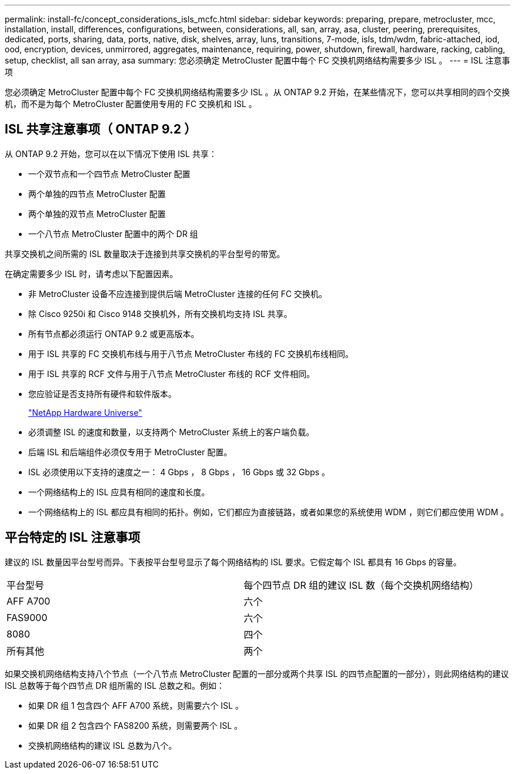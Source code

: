 ---
permalink: install-fc/concept_considerations_isls_mcfc.html 
sidebar: sidebar 
keywords: preparing, prepare, metrocluster, mcc, installation, install, differences, configurations, between, considerations, all, san, array, asa, cluster, peering, prerequisites, dedicated, ports, sharing, data, ports, native, disk, shelves, array, luns, transitions, 7-mode, isls, tdm/wdm, fabric-attached, iod, ood, encryption, devices, unmirrored, aggregates, maintenance, requiring, power, shutdown, firewall, hardware, racking, cabling, setup, checklist, all san array, asa 
summary: 您必须确定 MetroCluster 配置中每个 FC 交换机网络结构需要多少 ISL 。 
---
= ISL 注意事项


[role="lead"]
您必须确定 MetroCluster 配置中每个 FC 交换机网络结构需要多少 ISL 。从 ONTAP 9.2 开始，在某些情况下，您可以共享相同的四个交换机，而不是为每个 MetroCluster 配置使用专用的 FC 交换机和 ISL 。



== ISL 共享注意事项（ ONTAP 9.2 ）

从 ONTAP 9.2 开始，您可以在以下情况下使用 ISL 共享：

* 一个双节点和一个四节点 MetroCluster 配置
* 两个单独的四节点 MetroCluster 配置
* 两个单独的双节点 MetroCluster 配置
* 一个八节点 MetroCluster 配置中的两个 DR 组


共享交换机之间所需的 ISL 数量取决于连接到共享交换机的平台型号的带宽。

在确定需要多少 ISL 时，请考虑以下配置因素。

* 非 MetroCluster 设备不应连接到提供后端 MetroCluster 连接的任何 FC 交换机。
* 除 Cisco 9250i 和 Cisco 9148 交换机外，所有交换机均支持 ISL 共享。
* 所有节点都必须运行 ONTAP 9.2 或更高版本。
* 用于 ISL 共享的 FC 交换机布线与用于八节点 MetroCluster 布线的 FC 交换机布线相同。
* 用于 ISL 共享的 RCF 文件与用于八节点 MetroCluster 布线的 RCF 文件相同。
* 您应验证是否支持所有硬件和软件版本。
+
https://hwu.netapp.com["NetApp Hardware Universe"]

* 必须调整 ISL 的速度和数量，以支持两个 MetroCluster 系统上的客户端负载。
* 后端 ISL 和后端组件必须仅专用于 MetroCluster 配置。
* ISL 必须使用以下支持的速度之一： 4 Gbps ， 8 Gbps ， 16 Gbps 或 32 Gbps 。
* 一个网络结构上的 ISL 应具有相同的速度和长度。
* 一个网络结构上的 ISL 都应具有相同的拓扑。例如，它们都应为直接链路，或者如果您的系统使用 WDM ，则它们都应使用 WDM 。




== 平台特定的 ISL 注意事项

建议的 ISL 数量因平台型号而异。下表按平台型号显示了每个网络结构的 ISL 要求。它假定每个 ISL 都具有 16 Gbps 的容量。

|===


| 平台型号 | 每个四节点 DR 组的建议 ISL 数（每个交换机网络结构） 


 a| 
AFF A700
 a| 
六个



 a| 
FAS9000
 a| 
六个



 a| 
8080
 a| 
四个



 a| 
所有其他
 a| 
两个

|===
如果交换机网络结构支持八个节点（一个八节点 MetroCluster 配置的一部分或两个共享 ISL 的四节点配置的一部分），则此网络结构的建议 ISL 总数等于每个四节点 DR 组所需的 ISL 总数之和。例如：

* 如果 DR 组 1 包含四个 AFF A700 系统，则需要六个 ISL 。
* 如果 DR 组 2 包含四个 FAS8200 系统，则需要两个 ISL 。
* 交换机网络结构的建议 ISL 总数为八个。

